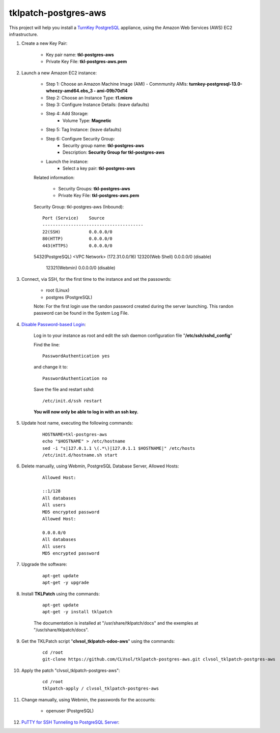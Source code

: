 tklpatch-postgres-aws
=====================

This project will help you install a `TurnKey PostgreSQL <http://www.turnkeylinux.org/postgresql>`_ appliance, using the Amazon Web Services (AWS) EC2 infrastructure.

#. Create a new Key Pair:

	* Key pair name: **tkl-postgres-aws**
	* Private Key File: **tkl-postgres-aws.pem**

#. Launch a new Amazon EC2 instance:

	* Step 1: Choose an Amazon Machine Image (AMI) - Comnmunity AMIs: **turnkey-postgresql-13.0-wheezy-amd64.ebs_3 - ami-09b70d14**
	* Step 2: Choose an Instance Type: **t1.micro**
	* Step 3: Configure Instance Details: (leave dafaults)
	* Step 4: Add Storage:
		* Volume Type: **Magnetic**
	* Step 5: Tag Instance: (leave dafaults)
	* Step 6: Configure Security Group: 
		* Security group name: **tkl-postgres-aws**
		* Description: **Security Group for tkl-postgres-aws**
	* Launch the instance:
		* Select a key pair: **tkl-postgres-aws**
	
	Related information:

		* Security Groups: **tkl-postgres-aws**
		* Private Key File: **tkl-postgres-aws.pem**

	Security Group: tkl-postgres-aws (Inbound)::

		Port (Service)    Source
		---------------------------------------
		22(SSH)           0.0.0.0/0
		80(HTTP)          0.0.0.0/0
		443(HTTPS)        0.0.0.0/0
        5432(PostgreSQL) <VPC Network> (172.31.0.0/16)
        12320(Web Shell)  0.0.0.0/0  (disable)
		12321(Webmin)     0.0.0.0/0  (disable)

#. Connect, via SSH, for the first time to the instance and set the passowrds:

	* root (Linux)
	* postgres (PostgreSQL)

	Note: For the first login use the randon password created during the server launching. This randon password can be found in the System Log File.

#. `Disable Password-based Login <http://aws.amazon.com/articles/1233?_encoding=UTF8&jiveRedirect=1>`_:

	Log in to your instance as root and edit the ssh daemon configuration file "**/etc/ssh/sshd_config**"

	Find the line::

		PasswordAuthentication yes

	and change it to::

		PasswordAuthentication no

	Save the file and restart sshd::

		/etc/init.d/ssh restart

	**You will now only be able to log in with an ssh key.**

#. Update host name, executing the following commands:

	::

		HOSTNAME=tkl-postgres-aws
		echo "$HOSTNAME" > /etc/hostname
		sed -i "s|127.0.1.1 \(.*\)|127.0.1.1 $HOSTNAME|" /etc/hosts
		/etc/init.d/hostname.sh start

#. Delete manually, using Webmin, PostgreSQL Database Server, Allowed Hosts:

	::

		Allowed Host:

		::1/128
		All databases
		All users
		MD5 encrypted password
		Allowed Host:

		0.0.0.0/0
		All databases
		All users
		MD5 encrypted password

#. Upgrade the software:

	::

		apt-get update
		apt-get -y upgrade

#. Install **TKLPatch** using the commands:

	::

		apt-get update
		apt-get -y install tklpatch

	The documentation is installed at "/usr/share/tklpatch/docs" and the exemples at "/usr/share/tklpatch/docs".

#. Get the TKLPatch script "**clvsol_tklpatch-odoo-aws**" using the commands:

	::

		cd /root
		git-clone https://github.com/CLVsol/tklpatch-postgres-aws.git clvsol_tklpatch-postgres-aws

#. Apply the patch "clvsol_tklpatch-postgres-aws":

	::

		cd /root
		tklpatch-apply / clvsol_tklpatch-postgres-aws

#. Change manually, using Webmin, the passwords for the accounts:

	* openuser (PostgreSQL)

#. `PuTTY for SSH Tunneling to PostgreSQL Server <http://www.postgresonline.com/journal/archives/38-PuTTY-for-SSH-Tunneling-to-PostgreSQL-Server.html>`_:
